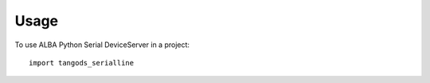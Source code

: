 =====
Usage
=====

To use ALBA Python Serial DeviceServer in a project::

    import tangods_serialline
